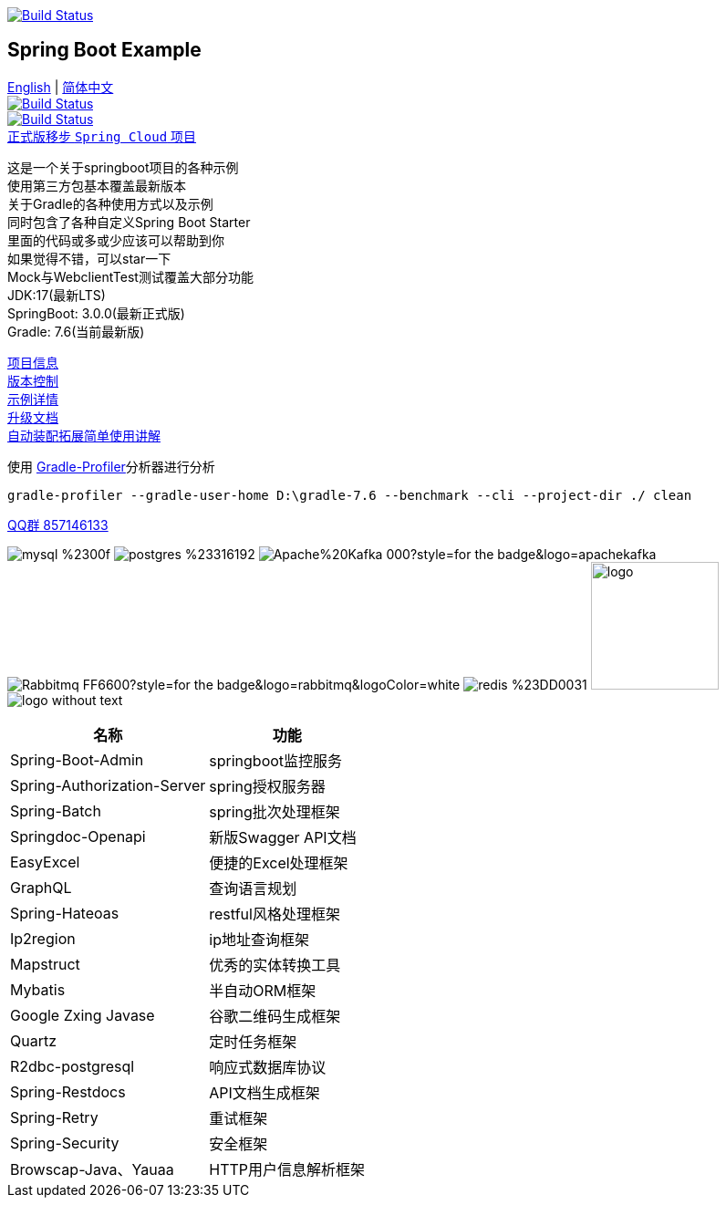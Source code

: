 image:https://github.com/livk-cloud/spring-boot-example/actions/workflows/gradle.yml/badge.svg?branch=main["Build Status",
link="https://github.com/livk-cloud/spring-boot-example/actions/workflows/gradle.yml"]

== Spring Boot Example

link:README-en.adoc[English] | link:README.adoc[简体中文] +
image:https://img.shields.io/badge/github-%23121011.svg?style=for-the-badge&logo=github&logoColor=white["Build Status",link="https://github.com/livk-cloud/spring-boot-example"] +
image:https://img.shields.io/badge/Gitee-C71D23?style=for-the-badge&logo=gitee&logoColor=white["Build Status",link="https://gitee.com/livk-cloud/spring-boot-example"] +
https://github.com/livk-cloud/spring-cloud-example[正式版移步 `Spring Cloud` 项目] +

这是一个关于springboot项目的各种示例 +
使用第三方包基本覆盖最新版本 +
关于Gradle的各种使用方式以及示例 +
同时包含了各种自定义Spring Boot Starter +
里面的代码或多或少应该可以帮助到你 +
如果觉得不错，可以star一下 +
Mock与WebclientTest测试覆盖大部分功能 +
JDK:17(最新LTS) +
SpringBoot: 3.0.0(最新正式版) +
Gradle: 7.6(当前最新版) +

link:gradle.properties[项目信息] +
link:gradle/libs.versions.toml[版本控制] +
link:example.adoc[示例详情] +
link:upgrade-log.adoc[升级文档] +
link:extension-spring-boot-autoconfigure/doc/extension-spring-boot-autoconfigure.adoc[自动装配拓展简单使用讲解] +

使用 https://github.com/gradle/gradle-profiler[Gradle-Profiler]分析器进行分析

[source,shell,indent=0]
----
gradle-profiler --gradle-user-home D:\gradle-7.6 --benchmark --cli --project-dir ./ clean
----

https://qm.qq.com/cgi-bin/qm/qr?k=7mqPb8JcXoDpFkk4Vx7CcFFrIXrIxbVE&jump_from=webapi&authKey=twOCFhCWeYIiP4DNWM91BjGcPXuxpWikyk2Dh+fFctht5xcvT9N8PUsVMUcKQvJf"[QQ群 857146133]

image:https://img.shields.io/badge/mysql-%2300f.svg?style=for-the-badge&logo=mysql&logoColor=white[]
image:https://img.shields.io/badge/postgres-%23316192.svg?style=for-the-badge&logo=postgresql&logoColor=white[]
image:https://img.shields.io/badge/Apache%20Kafka-000?style=for-the-badge&logo=apachekafka[]
image:https://img.shields.io/badge/Rabbitmq-FF6600?style=for-the-badge&logo=rabbitmq&logoColor=white[]
image:https://img.shields.io/badge/redis-%23DD0031.svg?style=for-the-badge&logo=redis&logoColor=white[]
image:https://pulsar.apache.org/img/logo.svg[width=140 height=140]
image:https://clickhouse.com/docs/img/logo_without_text.svg[]

[%autowidth]
|===
|名称 |功能

|Spring-Boot-Admin
|springboot监控服务

|Spring-Authorization-Server
|spring授权服务器

|Spring-Batch
|spring批次处理框架

|Springdoc-Openapi
|新版Swagger API文档

|EasyExcel
|便捷的Excel处理框架

|GraphQL
|查询语言规划

|Spring-Hateoas
|restful风格处理框架

|Ip2region
|ip地址查询框架

|Mapstruct
|优秀的实体转换工具

|Mybatis
|半自动ORM框架

|Google Zxing Javase
|谷歌二维码生成框架

|Quartz
|定时任务框架

|R2dbc-postgresql
|响应式数据库协议

|Spring-Restdocs
|API文档生成框架

|Spring-Retry
|重试框架

|Spring-Security
|安全框架

|Browscap-Java、Yauaa
|HTTP用户信息解析框架
|===


